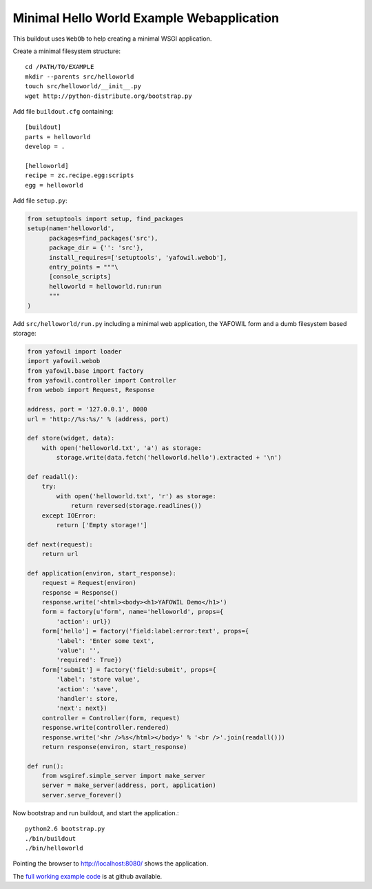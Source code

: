 ==========================================
Minimal Hello World Example Webapplication
==========================================

This buildout uses ``WebOb`` to help creating a minimal WSGI
application.

Create a minimal filesystem structure::

    cd /PATH/TO/EXAMPLE
    mkdir --parents src/helloworld
    touch src/helloworld/__init__.py
    wget http://python-distribute.org/bootstrap.py
     
Add file ``buildout.cfg`` containing::     

    [buildout]
    parts = helloworld
    develop = .    
    
    [helloworld]
    recipe = zc.recipe.egg:scripts
    egg = helloworld
    
Add file ``setup.py``:

.. code-block:: python

    from setuptools import setup, find_packages
    setup(name='helloworld',
          packages=find_packages('src'),
          package_dir = {'': 'src'},
          install_requires=['setuptools', 'yafowil.webob'],
          entry_points = """\
          [console_scripts]      
          helloworld = helloworld.run:run    
          """ 
    )    

Add ``src/helloworld/run.py`` including a minimal web application, the YAFOWIL
form and a dumb filesystem based storage:

.. code-block:: python

    from yafowil import loader
    import yafowil.webob
    from yafowil.base import factory
    from yafowil.controller import Controller
    from webob import Request, Response

    address, port = '127.0.0.1', 8080 
    url = 'http://%s:%s/' % (address, port)

    def store(widget, data):
        with open('helloworld.txt', 'a') as storage:
            storage.write(data.fetch('helloworld.hello').extracted + '\n')    

    def readall():
        try:
            with open('helloworld.txt', 'r') as storage:
                return reversed(storage.readlines())
        except IOError:
            return ['Empty storage!']

    def next(request):
        return url

    def application(environ, start_response):
        request = Request(environ)
        response = Response()
        response.write('<html><body><h1>YAFOWIL Demo</h1>')
        form = factory(u'form', name='helloworld', props={
            'action': url})
        form['hello'] = factory('field:label:error:text', props={
            'label': 'Enter some text',
            'value': '',
            'required': True})
        form['submit'] = factory('field:submit', props={        
            'label': 'store value',
            'action': 'save',
            'handler': store,
            'next': next})
        controller = Controller(form, request)
        response.write(controller.rendered)
        response.write('<hr />%s</html></body>' % '<br />'.join(readall()))
        return response(environ, start_response)

    def run():
        from wsgiref.simple_server import make_server
        server = make_server(address, port, application)
        server.serve_forever()        

Now bootstrap and run buildout, and start the application.::

    python2.6 bootstrap.py
    ./bin/buildout
    ./bin/helloworld

Pointing the browser to `<http://localhost:8080/>`_ shows the application.

The `full working example code  <https://github.com/bluedynamics/yafowil-example-helloworld>`_
is at github available.
